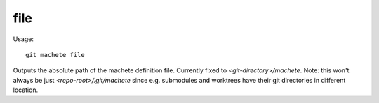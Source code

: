 .. _file:

file
-----------
Usage:
::
    git machete file

Outputs the absolute path of the machete definition file. Currently fixed to `<git-directory>/machete`.
Note: this won't always be just `<repo-root>/.git/machete` since e.g. submodules and worktrees have their git directories in different location.

